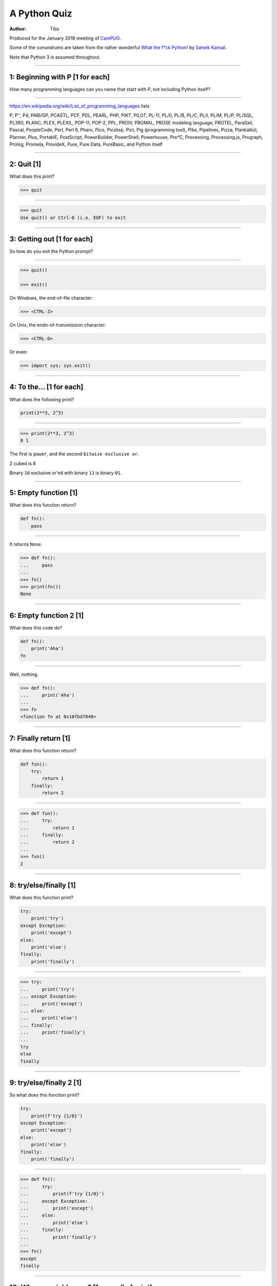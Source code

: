 =============
A Python Quiz
=============

:author: Tibs

Produced for the January 2019 meeting of CamPUG_.

Some of the conundrums are taken from the rather wonderful `What the f*ck Python!`_
by `Satwik Kansal`_.

.. _CamPUG: https://www.meetup.com/CamPUG/
.. _`What the f*ck Python!`: https://github.com/satwikkansal/wtfpython
.. _`Satwik Kansal`: http://www.satwikkansal.xyz/

Note that Python 3 is assumed throughout.

----

1: Beginning with P [1 for each]
================================

How many programming languages can you name that start with P, not including
Python itself?

----

https://en.wikipedia.org/wiki/List_of_programming_languages lists

P,
P'',
P4,
PARI/GP,
PCASTL,
PCF,
PDL,
PEARL,
PHP,
PIKT,
PILOT,
PL-11,
PL/0,
PL/B,
PL/C,
PL/I,
PL/M,
PL/P,
PL/SQL,
PL360,
PLANC,
PLEX,
PLEXIL,
POP-11,
POP-2,
PPL,
PROIV,
PROMAL,
PROSE modeling language,
PROTEL,
ParaSail,
Pascal,
PeopleCode,
Perl,
Perl 6,
Pharo,
Pico,
Picolisp,
Pict,
Pig (programming tool),
Pike,
Pipelines,
Pizza,
Plankalkül,
Planner,
Plus,
PortablE,
PostScript,
PowerBuilder,
PowerShell,
Powerhouse,
Pro*C,
Processing,
Processing.js,
Prograph,
Prolog,
Promela,
ProvideX,
Pure,
Pure Data,
PureBasic,
and Python itself

----

2: Quit [1]
===========

What does this print?

.. code:: python

  >>> quit

----

.. code:: python

  >>> quit
  Use quit() or Ctrl-D (i.e. EOF) to exit

----

3: Getting out [1 for each]
===========================

So how do you exit the Python prompt?

----

.. code:: python

  >>> quit()

  >>> exit()

On Windows, the end-of-file character:

.. code:: python

  >>> <CTRL-Z>

On Unix, the endo-of-transmission character:

.. code:: python

  >>> <CTRL-D>

Or even:

.. code:: python

  >>> import sys; sys.exit()


----

4: To the... [1 for each]
=========================

What does the following print?

.. code:: python

    print(2**3, 2^3)

----

.. code:: python

  >>> print(2**3, 2^3)
  8 1

The first is ``power``, and the second ``bitwise exclusive or``.

2 cubed is 8

Binary ``10`` exclusive or'ed with binary ``11`` is binary ``01``.


----

5: Empty function [1]
=====================

What does this function return?

.. code:: python

  def fn():
      pass

----

It returns ``None``.

.. code:: python

  >>> def fn():
  ...     pass
  ...
  >>> fn()
  >>> print(fn())
  None

----

6: Empty function 2 [1]
=======================

What does this code do?

.. code:: python

  def fn():
      print('Aha')
  fn

----

Well, nothing.

.. code:: python

  >>> def fn():
  ...     print('Aha')
  ...
  >>> fn
  <function fn at 0x10fbd7048>

----

7: Finally return [1]
=====================

What does this function return?

.. code:: python

  def fun():
      try:
          return 1
      finally:
          return 2
  
----

.. code:: python

  >>> def fun():
  ...     try:
  ...         return 1
  ...     finally:
  ...         return 2
  ...
  >>> fun()
  2

----

8: try/else/finally [1]
=======================

What does this function print?

.. code:: python

   try:
       print('try')
   except Exception:
       print('except')
   else:
       print('else')
   finally:
       print('finally')

----

.. code:: python

  >>> try:
  ...     print('try')
  ... except Exception:
  ...     print('except')
  ... else:
  ...     print('else')
  ... finally:
  ...     print('finally')
  ...
  try
  else
  finally

----

9: try/else/finally 2 [1]
=========================

So what does this function print?

.. code:: python

   try:
       print(f'try {1/0}')
   except Exception:
       print('except')
   else:
       print('else')
   finally:
       print('finally')

----

.. code:: python

  >>> def fn():
  ...     try:
  ...         print(f'try {1/0}')
  ...     except Exception:
  ...         print('except')
  ...     else:
  ...         print('else')
  ...     finally:
  ...         print('finally')
  ...
  >>> fn()
  except
  finally

----

10: Whose variable now? [1 per call of print]
=============================================

What values should I expect to see printed out when I do the following?

.. code:: python

   class A:
       pass
  
   A.x = 1
   a = A()
   print(A.x, a.x)
   A.x = 2
   print(A.x, a.x)
   a.x = 3
   print(A.x, a.x)

----


.. code:: python

  >>> class A:
  ...     pass
  ...
  >>> A.x = 1
  >>> a = A()
  >>> print(A.x, a.x)
  1 1
  >>> A.x = 2
  >>> print(A.x, a.x)
  2 2
  >>> a.x = 3
  >>> print(A.x, a.x)
  2 3

----

11: Format strings [1]
======================

Which way of "quoting" is more useful, the first or second, and why?

.. code:: python

  print(f"The value is '{value}' vs {value!r}")

----

For a simple string ``value`` it may not be obvious:

.. code:: python

  >>> value = 'nine'
  >>> print(f"The value is '{value}' vs {value!r}")
  The value is 'nine' vs 'nine'

But if ``value`` is not a string the second makes this obvious:

.. code:: python

  >>> value = 1
  >>> print(f"The value is '{value}' vs {value!r}")
  The value is '1' vs 1

and it's also better if ``value`` is a string containing single quotes:

.. code:: python

  >>> value = "they're ready"
  >>> print(f"The value is '{value}' vs {value!r}")
  The value is 'they're ready' vs "they're ready"

.. Make vim colourisation happy "

-----

...and if you're using old-fashioned ``%s`` formatting, then the equivalent
is:

.. code:: python

  print(f"The value is '%s' vs %r" % (value, value))

-----

12: Empty tuples [1]
====================

How do you create an empty tuple?

----

.. code:: python

  >>> a = ()
  >>> a
  ()
  >>> type(a)
  <class 'tuple'>

----

13: 1-Tuples [1]
================

So how do you create a tuple of one item?

----

.. code:: python

  >>> a = 1,
  >>> a
  (1,)
  >>> type(a)
  <class 'tuple'>

or:

.. code:: python

  >>> a = (1,)
  >>> a
  (1,)
  >>> type(a)
  <class 'tuple'>

----

But the following doesn't work:

.. code:: python

  >>> a = (1)
  >>> a
  1
  >>> type(a)
  <class 'int'>


----

14: Just what you expect [1]
============================

What do the values get set to in:

.. code:: python

    tup = (1, 2, 3, 4)
    a, *b, c = tup
    d, *e = tup

----

.. code:: python

  >>> tup = (1, 2, 3, 4)

  >>> a, *b, c = tup
  >>> print(a, b, c)
  1 [2, 3] 4

  >>> d, *e = tup
  >>> print(d, e)
  1 [2, 3, 4]

----

15: Take care with % [1]
========================

What does the following do?

.. code:: python

  >>> a = 1, 2
  >>> print('a is %s' % a)

----

.. code:: python

  >>> a = 1, 2
  >>> print('a is %s' % a)
  Traceback (most recent call last):
    File "<stdin>", line 1, in <module>
  TypeError: not all arguments converted during string formatting

Which is why you see people doing:

.. code:: python

  >>> print('a is %s' % (a,))
  a is (1, 2)

or using:

.. code:: python

  >>> print(f'a is {a}')
  a is (1, 2)

----

16: Logging [1]
===============

Given:

.. code:: python

  import logging
  logger = logging.getLogger(__name__)
  a = 3
  b = 4

Which is correct, the first, second or third, and why?

.. code:: python

  logger.info(f'A is {a} and B is {b}')

.. code:: python

  logger.info('A is %s and B is %r' % (a, b))

.. code:: python

  logger.info('A is %s and B is %r', a, b)

----

The third is correct:

.. code:: python

  logger.info('A is %s and B is %r', a, b)

as the logging callable will only construct the final string if the log
message is actually output. In the other two examples, the final string is
created when the ``logger.info`` call is made, even if the callable decides
not to output anything.

----


17: More equal than expected [1]
================================

After doing:

.. code:: python

  a = {}
  a[5] = 'five'
  a[5.0] = 'five point nought'
  a[5.1] = 'five point one'

what does the dictionary contain?

----

.. code:: python

  >>> a = {}
  >>> a[5] = 'five'
  >>> a[5.0] = 'five point nought'
  >>> a[5.1] = 'five point one'
  >>> a
  {5: 'five point nought', 5.1: 'five point one'}

Python regards ``5`` and ``5.0`` as equal (although not the same!)

.. code:: python

  >>> a[5.0]
  'five point nought'
  >>> 5 == 5.0
  True
  >>> 5 is 5.0
  >>> 5 is 5.0
  False

----

18: It's a what? [1]
====================

OK, what does the dictionary contain after this?

.. code:: python

  b = {}
  b[0] = 'nought'
  b[1] = 'one'
  b[2] = 'two'
  b[False] = 'false'
  b[True] = 'true'

----

.. code:: python

  >>> b = {}
  >>> b[0] = 'nought'
  >>> b[1] = 'one'
  >>> b[2] = 'two'
  >>> b[False] = 'false'
  >>> b[True] = 'true'
  >>> b
  {0: 'false', 1: 'true', 2: 'two'}

For historical reasons, booleans are subtypes of integers.

.. code:: python

  >>> type(True)
  <class 'bool'>
  >>> isinstance(True, int)
  True
  >>> 1 == True
  True
  >>> True + True
  2

-----

19: Don't do this at home [2]
=============================

What does the following code print out?

.. code:: python

  def some_func(default_arg=[]):
      default_arg.append("ick")
      print(default_arg)

  some_func()
  some_func()
  some_func(['aha'])
  some_func()

----

.. code:: python

  >>> def some_func(arg=[]):
  ...     arg.append("ick")
  ...     print(arg)
  ...
  >>> some_func()
  ['ick']
  >>> some_func()
  ['ick', 'ick']
  >>> some_func(['aha'])
  ['aha', 'ick']
  >>> some_func()
  ['ick', 'ick', 'ick']

----

Perhaps we meant to do something more like:

.. code:: python

    def some_func(arg=None):
        if not arg:
            arg = []
        arg.append("ick")
        print(arg)

----

20: Mutation [1]
================

What values do you expect to remain in ``list1`` after doing:

.. code:: python

  list1 = [1, 2, 3, 4]
  for item in list1:
    list1.remove(item)

----

.. code:: python

  >>> list1 = [1, 2, 3, 4]
  >>> for item in list1:
  ...   list1.remove(item)
  ...
  >>> print(list1)
  [2, 4]

We look at the list, which contains ``[1, 2, 3, 4]``, take its first value as
``item``, and remove that, leaving us with ``[2, 3, 4]``.

Then we look at the list, which now contains ``[2, 3, 4]`` and take its
*second* value as ``item``, and remove that, leaving us with ``[2, 4]``.

There isn't a third value in ``[2, 4]``, so we're done.

----

21: Enumeration [2]
===================

After doing:

.. code:: python

  some_string = "wtf"
  some_dict = {}
  for i, some_dict[i] in enumerate(some_string):
      pass

what does ``some_dict`` contain?

----

.. code:: python

  >>> some_string = "wtf"
  >>> some_dict = {}
  >>> for i, some_dict[i] in enumerate(some_string):
  ...     pass
  ...
  >>> print(some_dict)
  {0: 'w', 1: 't', 2: 'f'}

It's as if we did:

.. code:: python

  i, some_dict[i] = 0, 'w'
  i, some_dict[i] = 1, 't'
  i, some_dict[i] = 2, 'f'

----

22: In or not in [1 for each]
=============================

What results do the following produce?

.. code:: python

   1 in [1,2,3]
   [1,2] in [1,2,3]
   'a' in 'abc'
   'ab' in 'abc'
   '' in 'abc'  # that's an empty string

----

.. code:: python

  >>> 1 in [1,2,3]
  True
  >>> [1,2] in [1,2,3]
  False
  >>> 'a' in 'abc'
  True
  >>> 'ab' in 'abc'
  True
  >>> '' in 'abc'
  True

----

23: C does the same [1]
=======================

What does this print, and why?

.. code:: python

    print("Aha!""")

----

.. code:: python

  >>> print("Aha!""")
  Aha!

is the same as:

.. code:: python

  >>> print("Aha!" "")
  Aha!

which is the same as:

.. code:: python

  >>> print("Aha!" + "")
  Aha!

----

24: Where did it go [2]
=======================

What happens when the following tries to print ``e``?

.. code:: python

  e = 7
  try:
      raise Exception()
  except Exception as e:
      pass
  print(e)

----

.. code:: python

  >>> e = 7
  >>> try:
  ...   raise Exception()
  ... except Exception as e:
  ...   pass
  ...
  >>> print(e)
  NameError: name 'e' is not defined

----

When an ``except`` clause assigns an exception to a target (as here), that
value is cleared at the end of the ``except`` clause. So the code acts like:

.. code:: python

    e = 7
    try:
        raise Exception()
    except Exception as e:
        try:
            pass
        finally:
            del e
    print(e)

----

25: Follow through all the way [3]
==================================

After the following, what is ``a`` set to, and why?

.. code:: python

  a, b = a[b] = {}, 5

----

.. code:: python

  >>> a, b = a[b] = {}, 5
  >>> print(a)
  {5: ({...}, 5)}

----

Python defines assignment statements as::

    (target_list "=")+ (expression_list | yield_expression)

and says:

        An assignment statement evaluates the expression list (remember that
        this can be a single expression or a comma-separated list, the latter
        yielding a tuple) and assigns the single resulting object to each of
        the target lists, from left to right.

----

So our example is the same as doing:

.. code:: python

  >>> exp = {}, 5
  >>> print(exp)
  {} 5

  >>> a, b = exp
  >>> print(a, b)
  {} 5

Now, ``a`` refers to the same dictionary as in ``exp[0]``.

.. code:: python

  >>> a[5] = exp
  >>> print(a)
  {5: ({...}, 5)}

and we've got a recursive datastructure - the ``...`` above indicates this.

.. code:: python

  >>> a is exp[0] is a[5][0] is a[5][0][5][0]  # and so on
  True

----

26: Unicode [1]
===============

What does |unicode-integer| return?

----

|unicode-integer| returns ``123456789``

In Python, Decimal characters include digit characters, and all characters
that can be used to form decimal-radix numbers, e.g. ``U+0660, ARABIC-INDIC
DIGIT ZERO``.

.. int('١٢٣٤٥٦٧٨٩')`` - to get this to render via xelatex (and pandoc) seems
.. to be a pain - the default tt font doesn't have the requisite characters.
.. So let's fall back to a picture(!)

.. |unicode-integer| image:: unicode-integer.png
   :width: 152
   :height: 20
   :align: middle

----

27: Why do we need self? [2]
============================

.. code:: python

  class A:
      def __init__(self, arg):
          self.arg = arg
      def incr(self):
          self.arg += 1

----

#. We need it as a method argument because it doesn't have to be called
   "self" - i.e., the programmer has to say what name to use.

   .. note:: Also, if we want to be able to pass it in (so we can call a
     method as ``<class_name>.<method_name>(<instance>, ...)``) then it helps
     to have an explicit place in the argument list for it. Although this is
     an edge case, and one could argue that it doesn't of itself *require*
     having `self` explicitly mentioned in the arguments.

#. We need it in a method body to differentiate between:

   .. code:: python

      A.arg = 3
      self.arg = 3
      arg = 3



.. vim: set filetype=rst tabstop=8 softtabstop=2 shiftwidth=2 expandtab:
